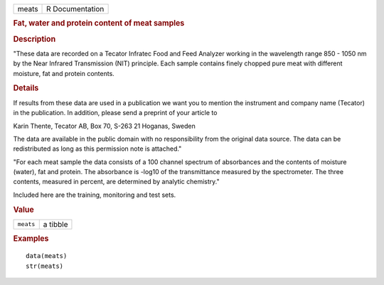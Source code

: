 .. container::

   .. container::

      ===== ===============
      meats R Documentation
      ===== ===============

      .. rubric:: Fat, water and protein content of meat samples
         :name: fat-water-and-protein-content-of-meat-samples

      .. rubric:: Description
         :name: description

      "These data are recorded on a Tecator Infratec Food and Feed
      Analyzer working in the wavelength range 850 - 1050 nm by the Near
      Infrared Transmission (NIT) principle. Each sample contains finely
      chopped pure meat with different moisture, fat and protein
      contents.

      .. rubric:: Details
         :name: details

      If results from these data are used in a publication we want you
      to mention the instrument and company name (Tecator) in the
      publication. In addition, please send a preprint of your article
      to

      Karin Thente, Tecator AB, Box 70, S-263 21 Hoganas, Sweden

      The data are available in the public domain with no responsibility
      from the original data source. The data can be redistributed as
      long as this permission note is attached."

      "For each meat sample the data consists of a 100 channel spectrum
      of absorbances and the contents of moisture (water), fat and
      protein. The absorbance is -log10 of the transmittance measured by
      the spectrometer. The three contents, measured in percent, are
      determined by analytic chemistry."

      Included here are the training, monitoring and test sets.

      .. rubric:: Value
         :name: value

      ========= ========
      ``meats`` a tibble
      ========= ========

      .. rubric:: Examples
         :name: examples

      ::

         data(meats)
         str(meats)
